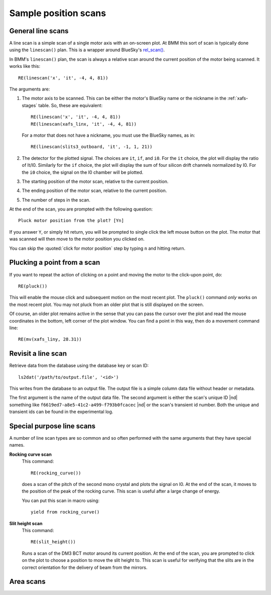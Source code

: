..
   This manual is copyright 2018 Bruce Ravel and released under
   The Creative Commons Attribution-ShareAlike License
   http://creativecommons.org/licenses/by-sa/3.0/

.. _linescan:

Sample position scans
=====================

General line scans
------------------

A line scan is a simple scan of a single motor axis with an on-screen
plot.  At BMM this sort of scan is typically done using the
``linescan()`` plan.  This is a wrapper around BlueSky's `rel_scan()
<https://nsls-ii.github.io/bluesky/generated/bluesky.plans.rel_scan.html#bluesky.plans.rel_scan>`_.

In BMM's ``linescan()`` plan, the scan is always a relative scan
around the current position of the motor being scanned.  It works like
this::

    RE(linescan('x', 'it', -4, 4, 81))

The arguments are:

#. The motor axis to be scanned.  This can be either the motor's
   BlueSky name or the nickname in the :ref:`xafs-stages` table.  So,
   these are equivalent::

     RE(linescan('x', 'it', -4, 4, 81))
     RE(linescan(xafs_linx, 'it', -4, 4, 81))

   For a motor that does not have a nickname, you must use the BlueSky
   names, as in::

     RE(linescan(slits3_outboard, 'it', -1, 1, 21))

#. The detector for the plotted signal.  The choices are ``it``,
   ``if``, and ``i0``.  For the ``it`` choice, the plot will display
   the ratio of It/I0.  Similarly for the ``if`` choice, the plot will
   display the sum of four silicon drift channels normalized by I0.
   For the ``i0`` choice, the signal on the I0 chamber will be plotted.

#. The starting position of the motor scan, relative to the current
   position.

#. The ending position of the motor scan, relative to the current
   position.

#. The number of steps in the scan.


At the end of the scan, you are prompted with the following question::

    Pluck motor position from the plot? [Yn]

If you answer ``Y``, or simply hit return, you will be prompted to
single click the left mouse button on the plot.  The motor that was
scanned will then move to the motor position you clicked on.

You can skip the :quoted:`click for motor position` step by typing
``n`` and hitting return.


Plucking a point from a scan
----------------------------

If you want to repeat the action of clicking on a point and moving the
motor to the click-upon point, do::

  RE(pluck())

This will enable the mouse click and subsequent motion on the most
recent plot.  The ``pluck()`` command *only* works on the most recent
plot.  You may not pluck from an older plot that is still displayed on
the screen.

Of course, an older plot remains active in the sense that you can pass
the cursor over the plot and read the mouse coordinates in the bottom,
left corner of the plot window.  You can find a point in this way,
then do a movement command line::

  RE(mv(xafs_liny, 28.31))


Revisit a line scan
-------------------

Retrieve data from the database using the database key or scan ID::

   ls2dat('/path/to/output.file', '<id>')

This writes from the database to an output file.  The output file is a
simple column data file without header or metadata.

The first argument is the name of the output data file.  The second
argument is either the scan's unique ID |nd| something like 
``f6619ed7-a8e5-41c2-a499-f793b0fcacec`` |nd| or the scan's transient
id number.  Both the unique and transient ids can be found in the
experimental log.


Special purpose line scans
--------------------------

A number of line scan types are so common and so often performed with
the same arguments that they have special names.

**Rocking curve scan**
   This command::

     RE(rocking_curve())

   does a scan of the pitch of the second mono crystal and plots the
   signal on I0.  At the end of the scan, it moves to the position of
   the peak of the rocking curve.  This scan is useful after a large
   change of energy.

   You can put this scan in macro using::

     yield from rocking_curve()

**Slit height scan**
   This command::

     RE(slit_height())

   Runs a scan of the DM3 BCT motor around its current position.  At
   the end of the scan, you are prompted to click on the plot to
   choose a position to move the slit height to.  This scan is useful
   for verifying that the slits are in the correct orientation for
   the delivery of beam from the mirrors.


Area scans
----------

.. todo:: Bespoke area scan plan based on ``rel_grid_scan()`` with
	  logging, plucking, etc.

